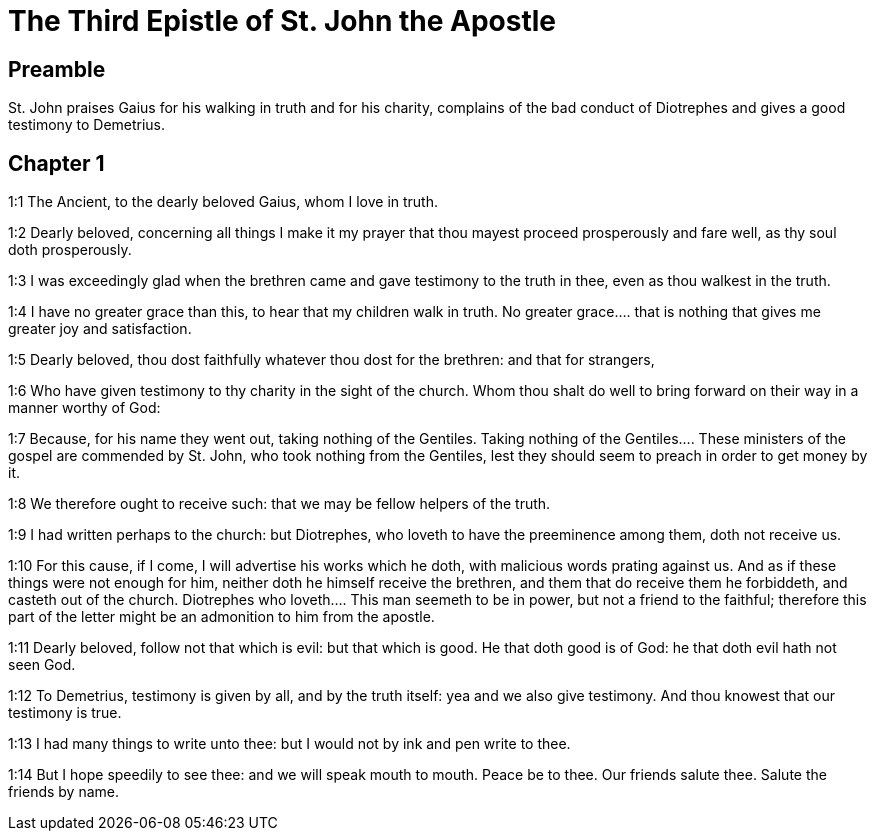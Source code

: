 = The Third Epistle of St. John the Apostle

== Preamble

St. John praises Gaius for his walking in truth and for his charity, complains of the bad conduct of Diotrephes and gives a good testimony to Demetrius.   

== Chapter 1

1:1
The Ancient, to the dearly beloved Gaius, whom I love in truth.  

1:2
Dearly beloved, concerning all things I make it my prayer that thou mayest proceed prosperously and fare well, as thy soul doth prosperously.  

1:3
I was exceedingly glad when the brethren came and gave testimony to the truth in thee, even as thou walkest in the truth.  

1:4
I have no greater grace than this, to hear that my children walk in truth.  No greater grace.... that is nothing that gives me greater joy and satisfaction.  

1:5
Dearly beloved, thou dost faithfully whatever thou dost for the brethren: and that for strangers,  

1:6
Who have given testimony to thy charity in the sight of the church. Whom thou shalt do well to bring forward on their way in a manner worthy of God:  

1:7
Because, for his name they went out, taking nothing of the Gentiles.  Taking nothing of the Gentiles.... These ministers of the gospel are commended by St. John, who took nothing from the Gentiles, lest they should seem to preach in order to get money by it.  

1:8
We therefore ought to receive such: that we may be fellow helpers of the truth.  

1:9
I had written perhaps to the church: but Diotrephes, who loveth to have the preeminence among them, doth not receive us.  

1:10
For this cause, if I come, I will advertise his works which he doth, with malicious words prating against us. And as if these things were not enough for him, neither doth he himself receive the brethren, and them that do receive them he forbiddeth, and casteth out of the church.  Diotrephes who loveth.... This man seemeth to be in power, but not a friend to the faithful; therefore this part of the letter might be an admonition to him from the apostle.  

1:11
Dearly beloved, follow not that which is evil: but that which is good. He that doth good is of God: he that doth evil hath not seen God.  

1:12
To Demetrius, testimony is given by all, and by the truth itself: yea and we also give testimony. And thou knowest that our testimony is true.  

1:13
I had many things to write unto thee: but I would not by ink and pen write to thee.  

1:14
But I hope speedily to see thee: and we will speak mouth to mouth. Peace be to thee. Our friends salute thee. Salute the friends by name. 